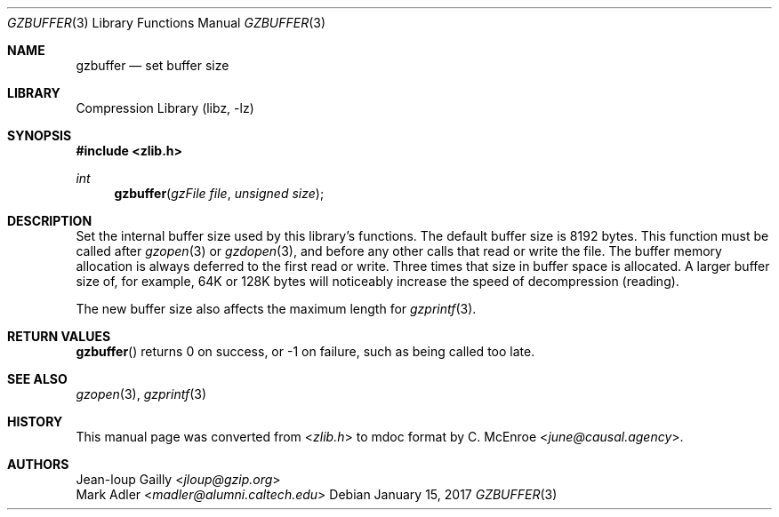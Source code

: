 .Dd January 15, 2017
.Dt GZBUFFER 3
.Os
.
.Sh NAME
.Nm gzbuffer
.Nd set buffer size
.
.Sh LIBRARY
.Lb libz
.
.Sh SYNOPSIS
.In zlib.h
.Ft int
.Fn gzbuffer "gzFile file" "unsigned size"
.
.Sh DESCRIPTION
Set the internal buffer size
used by this library's functions.
The default buffer size is 8192 bytes.
This function must be called after
.Xr gzopen 3
or
.Xr gzdopen 3 ,
and before any other calls
that read or write the file.
The buffer memory allocation
is always deferred to the first read or write.
Three times that size in buffer space is allocated.
A larger buffer size of,
for example,
64K or 128K bytes
will noticeably increase the speed
of decompression (reading).
.
.Pp
The new buffer size also affects
the maximum length for
.Xr gzprintf 3 .
.
.Sh RETURN VALUES
.Fn gzbuffer
returns 0 on success,
or -1 on failure,
such as being called too late.
.
.Sh SEE ALSO
.Xr gzopen 3 ,
.Xr gzprintf 3
.
.Sh HISTORY
This manual page was converted from
.In zlib.h
to mdoc format by
.An C. McEnroe Aq Mt june@causal.agency .
.
.Sh AUTHORS
.An Jean-loup Gailly Aq Mt jloup@gzip.org
.An Mark Adler Aq Mt madler@alumni.caltech.edu
